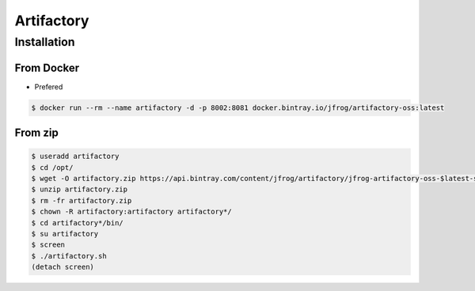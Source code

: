 Artifactory
===========

Installation
------------

From Docker
^^^^^^^^^^^
- Prefered

.. code-block:: console

    $ docker run --rm --name artifactory -d -p 8002:8081 docker.bintray.io/jfrog/artifactory-oss:latest

From zip
^^^^^^^^
.. code-block:: console

    $ useradd artifactory
    $ cd /opt/
    $ wget -O artifactory.zip https://api.bintray.com/content/jfrog/artifactory/jfrog-artifactory-oss-$latest-sources.tar.gz;bt_package=jfrog-artifactory-oss-zip
    $ unzip artifactory.zip
    $ rm -fr artifactory.zip
    $ chown -R artifactory:artifactory artifactory*/
    $ cd artifactory*/bin/
    $ su artifactory
    $ screen
    $ ./artifactory.sh
    (detach screen)


